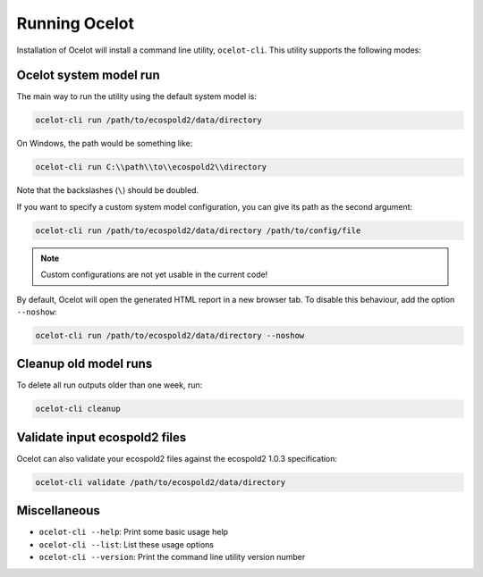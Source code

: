 Running Ocelot
==============

Installation of Ocelot will install a command line utility, ``ocelot-cli``. This utility supports the following modes:

Ocelot system model run
-----------------------

The main way to run the utility using the default system model is:

.. code-block:: bash

    ocelot-cli run /path/to/ecospold2/data/directory

On Windows, the path would be something like:

.. code-block:: bash

    ocelot-cli run C:\\path\\to\\ecospold2\\directory

Note that the backslashes (``\``) should be doubled.

If you want to specify a custom system model configuration, you can give its path as the second argument:

.. code-block:: bash

    ocelot-cli run /path/to/ecospold2/data/directory /path/to/config/file

.. note:: Custom configurations are not yet usable in the current code!

By default, Ocelot will open the generated HTML report in a new browser tab. To disable this behaviour, add the option ``--noshow``:

.. code-block:: bash

    ocelot-cli run /path/to/ecospold2/data/directory --noshow

Cleanup old model runs
----------------------

To delete all run outputs older than one week, run:

.. code-block:: bash

    ocelot-cli cleanup

Validate input ecospold2 files
------------------------------

Ocelot can also validate your ecospold2 files against the ecospold2 1.0.3 specification:

.. code-block:: bash

    ocelot-cli validate /path/to/ecospold2/data/directory

Miscellaneous
-------------

* ``ocelot-cli --help``: Print some basic usage help
* ``ocelot-cli --list``: List these usage options
* ``ocelot-cli --version``: Print the command line utility version number


